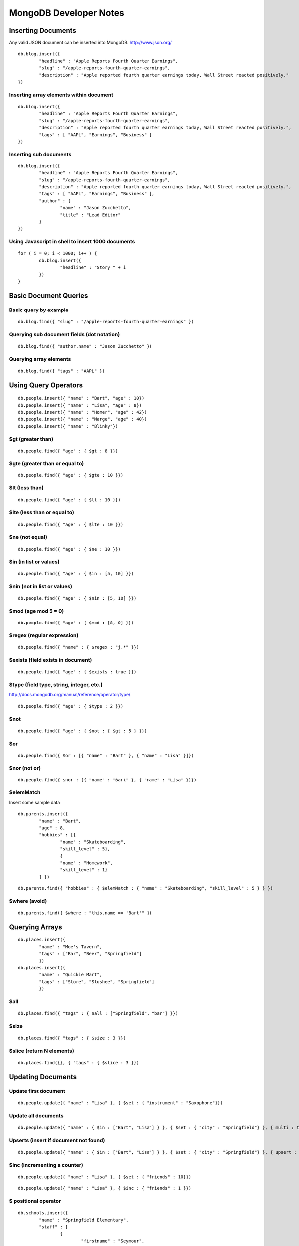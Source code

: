 =======================
MongoDB Developer Notes
=======================

Inserting Documents
-------------------

Any valid JSON document can be inserted into MongoDB.  http://www.json.org/

::

	db.blog.insert({ 
		"headline" : "Apple Reports Fourth Quarter Earnings",
		"slug" : "/apple-reports-fourth-quarter-earnings",
		"description" : "Apple reported fourth quarter earnings today, Wall Street reacted positively." 
	})


Inserting array elements within document
^^^^^^^^^^^^^^^^^^^^^^^^^^^^^^^^^^^^^^^^

::

	db.blog.insert({ 
		"headline" : "Apple Reports Fourth Quarter Earnings",
		"slug" : "/apple-reports-fourth-quarter-earnings",
		"description" : "Apple reported fourth quarter earnings today, Wall Street reacted positively.",
		"tags" : [ "AAPL", "Earnings", "Business" ]
	})


Inserting sub documents
^^^^^^^^^^^^^^^^^^^^^^^

::

	db.blog.insert({ 
		"headline" : "Apple Reports Fourth Quarter Earnings",
		"slug" : "/apple-reports-fourth-quarter-earnings",
		"description" : "Apple reported fourth quarter earnings today, Wall Street reacted positively.",
		"tags" : [ "AAPL", "Earnings", "Business" ],
		"author" : {
			"name" : "Jason Zucchetto",
			"title" : "Lead Editor"
		} 
	})


Using Javascript in shell to insert 1000 documents
^^^^^^^^^^^^^^^^^^^^^^^^^^^^^^^^^^^^^^^^^^^^^^^^^^

::

	for ( i = 0; i < 1000; i++ ) {
		db.blog.insert({ 
			"headline" : "Story " + i
		})
	}

Basic Document Queries
----------------------

Basic query by example
^^^^^^^^^^^^^^^^^^^^^^

::
	
	db.blog.find({ "slug" : "/apple-reports-fourth-quarter-earnings" })


Querying sub document fields (dot notation)
^^^^^^^^^^^^^^^^^^^^^^^^^^^^^^^^^^^^^^^^^^^

::
	
	db.blog.find({ "author.name" : "Jason Zucchetto" })


Querying array elements
^^^^^^^^^^^^^^^^^^^^^^^

::
	
	db.blog.find({ "tags" : "AAPL" })


Using Query Operators
---------------------

::

	db.people.insert({ "name" : "Bart", "age" : 10})
	db.people.insert({ "name" : "Lisa", "age" : 8})
	db.people.insert({ "name" : "Homer", "age" : 42})
	db.people.insert({ "name" : "Marge", "age" : 40})
	db.people.insert({ "name" : "Blinky"})


$gt (greater than)
^^^^^^^^^^^^^^^^^^

::

	db.people.find({ "age" : { $gt : 8 }})	

$gte (greater than or equal to)
^^^^^^^^^^^^^^^^^^^^^^^^^^^^^^^

::

	db.people.find({ "age" : { $gte : 10 }})	

$lt (less than)
^^^^^^^^^^^^^^^

::

	db.people.find({ "age" : { $lt : 10 }})	

$lte (less than or equal to)
^^^^^^^^^^^^^^^^^^^^^^^^^^^^

::

	db.people.find({ "age" : { $lte : 10 }})	

$ne (not equal)
^^^^^^^^^^^^^^^

::

	db.people.find({ "age" : { $ne : 10 }})	

$in (in list or values)
^^^^^^^^^^^^^^^^^^^^^^^

::

	db.people.find({ "age" : { $in : [5, 10] }})	

$nin (not in list or values)
^^^^^^^^^^^^^^^^^^^^^^^^^^^^

::

	db.people.find({ "age" : { $nin : [5, 10] }})	

$mod (age mod 5 = 0)
^^^^^^^^^^^^^^^^^^^^

::

	db.people.find({ "age" : { $mod : [8, 0] }})	

$regex (regular expression)
^^^^^^^^^^^^^^^^^^^^^^^^^^^

::

	db.people.find({ "name" : { $regex : "j.*" }})	

$exists (field exists in document)
^^^^^^^^^^^^^^^^^^^^^^^^^^^^^^^^^^

::

	db.people.find({ "age" : { $exists : true }})	


$type (field type, string, integer, etc.)
^^^^^^^^^^^^^^^^^^^^^^^^^^^^^^^^^^^^^^^^^

http://docs.mongodb.org/manual/reference/operator/type/

::

	db.people.find({ "age" : { $type : 2 }})	


$not 
^^^^

::

	db.people.find({ "age" : { $not : { $gt : 5 } }})	


$or 
^^^

::

	db.people.find({ $or : [{ "name" : "Bart" }, { "name" : "Lisa" }]})	

$nor (not or)
^^^^^^^^^^^^^

::

	db.people.find({ $nor : [{ "name" : "Bart" }, { "name" : "Lisa" }]})	


$elemMatch
^^^^^^^^^^

Insert some sample data

::

	db.parents.insert({ 
		"name" : "Bart", 
		"age" : 8, 
		"hobbies" : [{ 
			"name" : "Skateboarding", 
			"skill_level" : 5},
			{ 
			"name" : "Homework", 
			"skill_level" : 1}
		] })
	
::

	db.parents.find({ "hobbies" : { $elemMatch : { "name" : "Skateboarding", "skill_level" : 5 } } })	


$where (avoid)
^^^^^^^^^^^^^^

::

	db.parents.find({ $where : "this.name == 'Bart'" })	



Querying Arrays
---------------

::

	db.places.insert({ 
		"name" : "Moe's Tavern", 
		"tags" : ["Bar", "Beer", "Springfield"]
		})
	db.places.insert({ 
		"name" : "Quickie Mart", 
		"tags" : ["Store", "Slushee", "Springfield"]
		})


$all 
^^^^

::

	db.places.find({ "tags" : { $all : ["Springfield", "bar"] }})	

$size 
^^^^^

::

	db.places.find({ "tags" : { $size : 3 }})	

$slice (return N elements)
^^^^^^^^^^^^^^^^^^^^^^^^^^

::

	db.places.find({}, { "tags" : { $slice : 3 }})	


Updating Documents
------------------

Update first document
^^^^^^^^^^^^^^^^^^^^^

::

	db.people.update({ "name" : "Lisa" }, { $set : { "instrument" : "Saxophone"}})

Update all documents
^^^^^^^^^^^^^^^^^^^^

::

	db.people.update({ "name" : { $in : ["Bart", "Lisa"] } }, { $set : { "city" : "Springfield"} }, { multi : true})

Upserts (insert if document not found)
^^^^^^^^^^^^^^^^^^^^^^^^^^^^^^^^^^^^^^

::

	db.people.update({ "name" : { $in : ["Bart", "Lisa"] } }, { $set : { "city" : "Springfield"} }, { upsert : true})


$inc (incrementing a counter)
^^^^^^^^^^^^^^^^^^^^^^^^^^^^^

::

	db.people.update({ "name" : "Lisa" }, { $set : { "friends" : 10}})


::

	db.people.update({ "name" : "Lisa" }, { $inc : { "friends" : 1 }})


$ positional operator
^^^^^^^^^^^^^^^^^^^^^

::

	db.schools.insert({ 
		"name" : "Springfield Elementary", 
		"staff" : [
			{
				"firstname" : "Seymour",
				"lastname" : "Skinner",
				"position" : "Principal"
			}, 
			{
				"firstname" : "Edna",
				"lastname" : "Quabopple",
				"position" : "Teacher"
			} 
		]})


::

	db.schools.update({ "staff.firstname" : "Edna"}, { $set : { "staff.$.position" : "5th grade teacher" }})

$rename (rename a field within a document)
^^^^^^^^^^^^^^^^^^^^^^^^^^^^^^^^^^^^^^^^^^

::

	db.people.update({ "name" : "Bart" }, { $rename : { "age" : "my_new_age" }});


Updating Arrays in Documents
----------------------------

Dot notation for array elements
^^^^^^^^^^^^^^^^^^^^^^^^^^^^^^^

::

	db.places.update({ "name" : "Quickie Mart" }, { $set: { "tags.0" : "SLUSHEE" }})


$push (add value to array)
^^^^^^^^^^^^^^^^^^^^^^^^^^

::

	db.places.update({ "name" : "Quickie Mart" }, { $push: { tags : "Toothpaste" }})


$pushAll (add multiple values to array)
^^^^^^^^^^^^^^^^^^^^^^^^^^^^^^^^^^^^^^^

::

	db.places.update({ "name" : "Quickie Mart" }, { $pushAll: { tags : ["Milk", "Eggs"] }})
	


$pull (remove value from array)
^^^^^^^^^^^^^^^^^^^^^^^^^^^^^^^

::

	db.places.update({ "name" : "Quickie Mart" }, { $pull: { tags : "Toothpaste" }})
	

$pullAll (remove all values from array)
^^^^^^^^^^^^^^^^^^^^^^^^^^^^^^^^^^^^^^^

::

	db.places.update({ "name" : "Quickie Mart" }, { $pullAll: { tags : ["Milk", "Eggs"] }})
	


$pop (remove element from beginning or end of array)
^^^^^^^^^^^^^^^^^^^^^^^^^^^^^^^^^^^^^^^^^^^^^^^^^^^^

::

	db.places.update({ "name" : "Quickie Mart" }, { $pop: { tags : 1 }})
	
::

	db.places.update({ "name" : "Quickie Mart" }, { $pop: { tags : -1 }})
	


$addToSet (add only if value is not already in array)
^^^^^^^^^^^^^^^^^^^^^^^^^^^^^^^^^^^^^^^^^^^^^^^^^^^^^

::

	db.places.update({ "name" : "Quickie Mart" }, { $addToSet: { tags : "Toothpaste" }})

::

	db.places.update({ "name" : "Quickie Mart" }, { $addToSet: { tags : "Candy" }})


Removing Documents
------------------

::
	
	db.places.remove({ "name" : "Moe's Tavern" })


Just remove one object
^^^^^^^^^^^^^^^^^^^^^^

::
	
	db.places.remove({ "name" : "Moe's Tavern" }, 1)


Creating an Index
-----------------

Create index on single field
^^^^^^^^^^^^^^^^^^^^^^^^^^^^

::

	db.people.ensureIndex({ name : 1})


Create compound index
^^^^^^^^^^^^^^^^^^^^^

::

	db.people.ensureIndex({ name : 1, age : 1})

Create unique index
^^^^^^^^^^^^^^^^^^^

::

	db.people.ensureIndex({ instrument : 1}, {unique : true})

::

	db.people.ensureIndex({ instrument : 1}, {unique : true, dropDups: true })

Create sparse index
^^^^^^^^^^^^^^^^^^^

::

	db.people.ensureIndex({ city : 1}, {sparse : true, background: true})


Create background index
^^^^^^^^^^^^^^^^^^^^^^^

::

	db.people.ensureIndex({ city : 1}, {background: true})


TTL index (delete document after a certain amount of time)
^^^^^^^^^^^^^^^^^^^^^^^^^^^^^^^^^^^^^^^^^^^^^^^^^^^^^^^^^^

::

	db.people.ensureIndex({ date_created : 1}, { expireAfterSeconds: 3600 })	

Geospatial index
^^^^^^^^^^^^^^^^

::

	db.locations.ensureIndex( { lat_long : "2d" } )


::

	db.locations.insert({name : "Palo Alto", lat_long : [37.441883,-122.143019]})
	db.locations.insert({name : "Cupertino", lat_long : [37.322998,-122.032182]})
	db.locations.insert({name : "San Jose", lat_long : [37.339386,-121.894955]})
	db.locations.insert({name : "San Francisco", lat_long : [37.77493,-122.419415]})
	db.locations.insert({name : "Los Angeles", lat_long : [34.052234,-118.243685]})
	db.locations.insert({name : "Washington, DC", lat_long : [38.895112,-77.036366]})

::

	// find closest locations
	db.places.find({lat_long: {$near : [37.441883,-122.143019] }}) 

::
	
	// points within 6 degrees (~69 miles per degree)
	db.places.find({lat_long: {$near : [37.322998,-122.032182], $maxDistance: 6 }}) 

::

	// within a radius of a point
	db.places.find({"lat_long" : {"$within" : {"$center" : [[37.322998,-122.032182], 5]}}}) 

